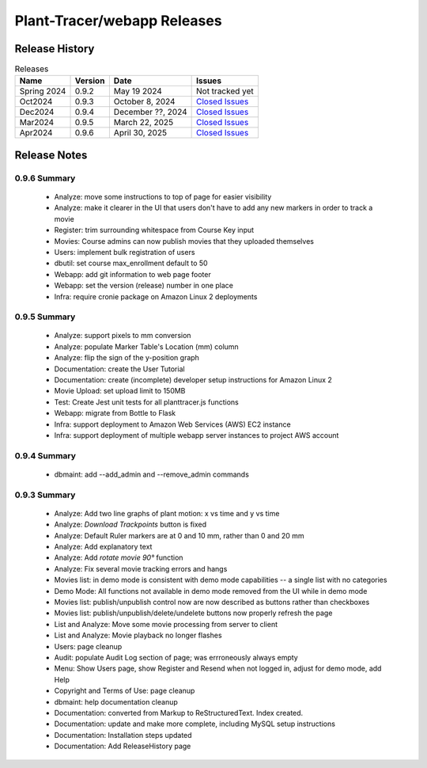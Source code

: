 Plant-Tracer/webapp Releases
============================

Release History
---------------

.. list-table:: Releases
   :header-rows: 1

   * - Name
     - Version
     - Date
     - Issues
   * - Spring 2024
     - 0.9.2
     - May 19 2024
     - Not tracked yet
   * - Oct2024
     - 0.9.3
     - October 8, 2024
     - `Closed Issues <https://github.com/Plant-Tracer/webapp/issues?q=is%3Aissue+is%3Aclosed+milestone%3AOct2024>`_
   * - Dec2024
     - 0.9.4
     - December ??, 2024
     - `Closed Issues <https://github.com/Plant-Tracer/webapp/issues?q=is%3Aissue+is%3Aclosed+milestone%3ADec2024>`_
   * - Mar2024
     - 0.9.5
     - March 22, 2025
     - `Closed Issues <https://github.com/Plant-Tracer/webapp/issues?q=is%3Aissue+is%3Aclosed+milestone%3AMar2025>`_
   * - Apr2024
     - 0.9.6
     - April 30, 2025
     - `Closed Issues <https://github.com/Plant-Tracer/webapp/issues?q=is%3Aissue+is%3Aclosed+milestone%3AApr2025>`_


Release Notes
-------------

0.9.6 Summary
*************
    * Analyze: move some instructions to top of page for easier visibility
    * Analyze: make it clearer in the UI that users don't have to add any new markers in order to track a movie
    * Register: trim surrounding whitespace from Course Key input
    * Movies: Course admins can now publish movies that they uploaded themselves
    * Users: implement bulk registration of users
    * dbutil: set course max_enrollment default to 50
    * Webapp: add git information to web page footer
    * Webapp: set the version (release) number in one place
    * Infra: require cronie package on Amazon Linux 2 deployments

0.9.5 Summary
*************
    * Analyze: support pixels to mm conversion
    * Analyze: populate Marker Table's Location (mm) column
    * Analyze: flip the sign of the y-position graph
    * Documentation: create the User Tutorial
    * Documentation: create (incomplete) developer setup instructions for Amazon Linux 2
    * Movie Upload: set upload limit to 150MB
    * Test: Create Jest unit tests for all planttracer.js functions
    * Webapp: migrate from Bottle to Flask
    * Infra: support deployment to Amazon Web Services (AWS) EC2 instance
    * Infra: support deployment of multiple webapp server instances to project AWS account

0.9.4 Summary
*************

    * dbmaint: add --add_admin and --remove_admin commands
    
0.9.3 Summary
*************

    * Analyze: Add two line graphs of plant motion: x vs time and y vs time
    * Analyze: *Download Trackpoints* button is fixed
    * Analyze: Default Ruler markers are at 0 and 10 mm, rather than 0 and 20 mm
    * Analyze: Add explanatory text
    * Analyze: Add *rotate movie 90°* function
    * Analyze: Fix several movie tracking errors and hangs
    * Movies list: in demo mode is consistent with demo mode capabilities -- a single list with no categories
    * Demo Mode: All functions not available in demo mode removed from the UI while in demo mode
    * Movies list: publish/unpublish control now are now described as buttons rather than checkboxes
    * Movies list: publish/unpublish/delete/undelete buttons now properly refresh the page
    * List and Analyze: Move some movie processing from server to client
    * List and Analyze: Movie playback no longer flashes
    * Users: page cleanup
    * Audit: populate Audit Log section of page; was errroneously always empty
    * Menu: Show Users page, show Register and Resend when not logged in, adjust for demo mode, add Help
    * Copyright and Terms of Use: page cleanup
    * dbmaint: help documentation cleanup
    * Documentation: converted from Markup to ReStructuredText. Index created.
    * Documentation: update and make more complete, including MySQL setup instructions
    * Documentation: Installation steps updated
    * Documentation: Add ReleaseHistory page
  